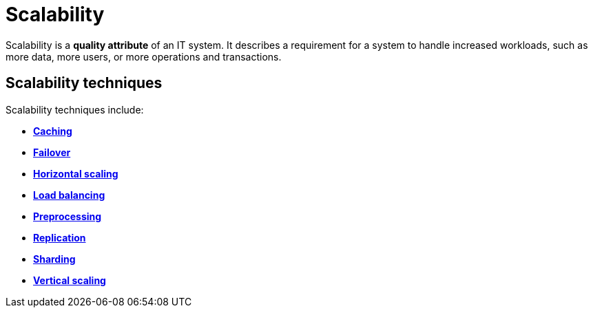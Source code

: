 = Scalability

Scalability is a *quality attribute* of an IT system. It describes a requirement
for a system to handle increased workloads, such as more data, more users, or
more operations and transactions.

== Scalability techniques

Scalability techniques include:

* link:./caching.adoc[*Caching*]
* link:./failover.adoc[*Failover*]
* link:./horizontal-scaling.adoc[*Horizontal scaling*]
* link:./load-balancing.adoc[*Load balancing*]
* link:./preprocessing.adoc[*Preprocessing*]
* link:./replication.adoc[*Replication*]
* link:./sharding.adoc[*Sharding*]
* link:./vertical-scaling.adoc[*Vertical scaling*]

